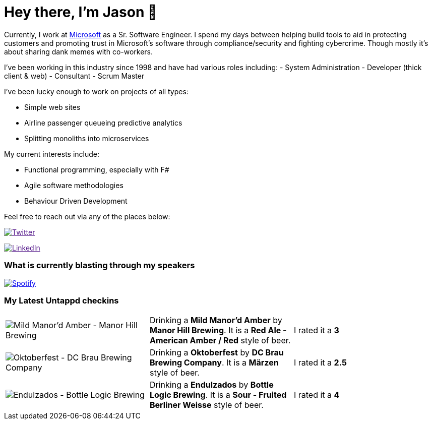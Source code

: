 ﻿# Hey there, I'm Jason 👋

Currently, I work at https://microsoft.com[Microsoft] as a Sr. Software Engineer. I spend my days between helping build tools to aid in protecting customers and promoting trust in Microsoft's software through compliance/security and fighting cybercrime. Though mostly it's about sharing dank memes with co-workers. 

I've been working in this industry since 1998 and have had various roles including: 
- System Administration
- Developer (thick client & web)
- Consultant
- Scrum Master

I've been lucky enough to work on projects of all types:

- Simple web sites
- Airline passenger queueing predictive analytics
- Splitting monoliths into microservices

My current interests include:

- Functional programming, especially with F#
- Agile software methodologies
- Behaviour Driven Development

Feel free to reach out via any of the places below:

image:https://img.shields.io/twitter/follow/jtucker?style=flat-square&color=blue["Twitter",link="https://twitter.com/jtucker]

image:https://img.shields.io/badge/LinkedIn-Let's%20Connect-blue["LinkedIn",link="https://linkedin.com/in/jatucke]

### What is currently blasting through my speakers

image:https://spotify-github-profile.vercel.app/api/view?uid=soulposition&cover_image=true&theme=novatorem&bar_color=c43c3c&bar_color_cover=true["Spotify",link="https://github.com/kittinan/spotify-github-profile"]

### My Latest Untappd checkins

|====
// untappd beer
| image:https://assets.untappd.com/photos/2022_08_26/5698bc216317c9ff0c879f8eb0592af3_200x200.jpg[Mild Manor'd Amber - Manor Hill Brewing] | Drinking a *Mild Manor'd Amber* by *Manor Hill Brewing*. It is a *Red Ale - American Amber / Red* style of beer. | I rated it a *3*
| image:https://assets.untappd.com/photos/2022_08_26/ae22b6bce0d513a1e591591ae9b45c09_200x200.jpg[Oktoberfest - DC Brau Brewing Company] | Drinking a *Oktoberfest* by *DC Brau Brewing Company*. It is a *Märzen* style of beer. | I rated it a *2.5*
| image:https://assets.untappd.com/photos/2022_08_21/1dca8ec4249dad206915b2040ad7789c_200x200.jpg[Endulzados - Bottle Logic Brewing] | Drinking a *Endulzados* by *Bottle Logic Brewing*. It is a *Sour - Fruited Berliner Weisse* style of beer. | I rated it a *4*
// untappd end
